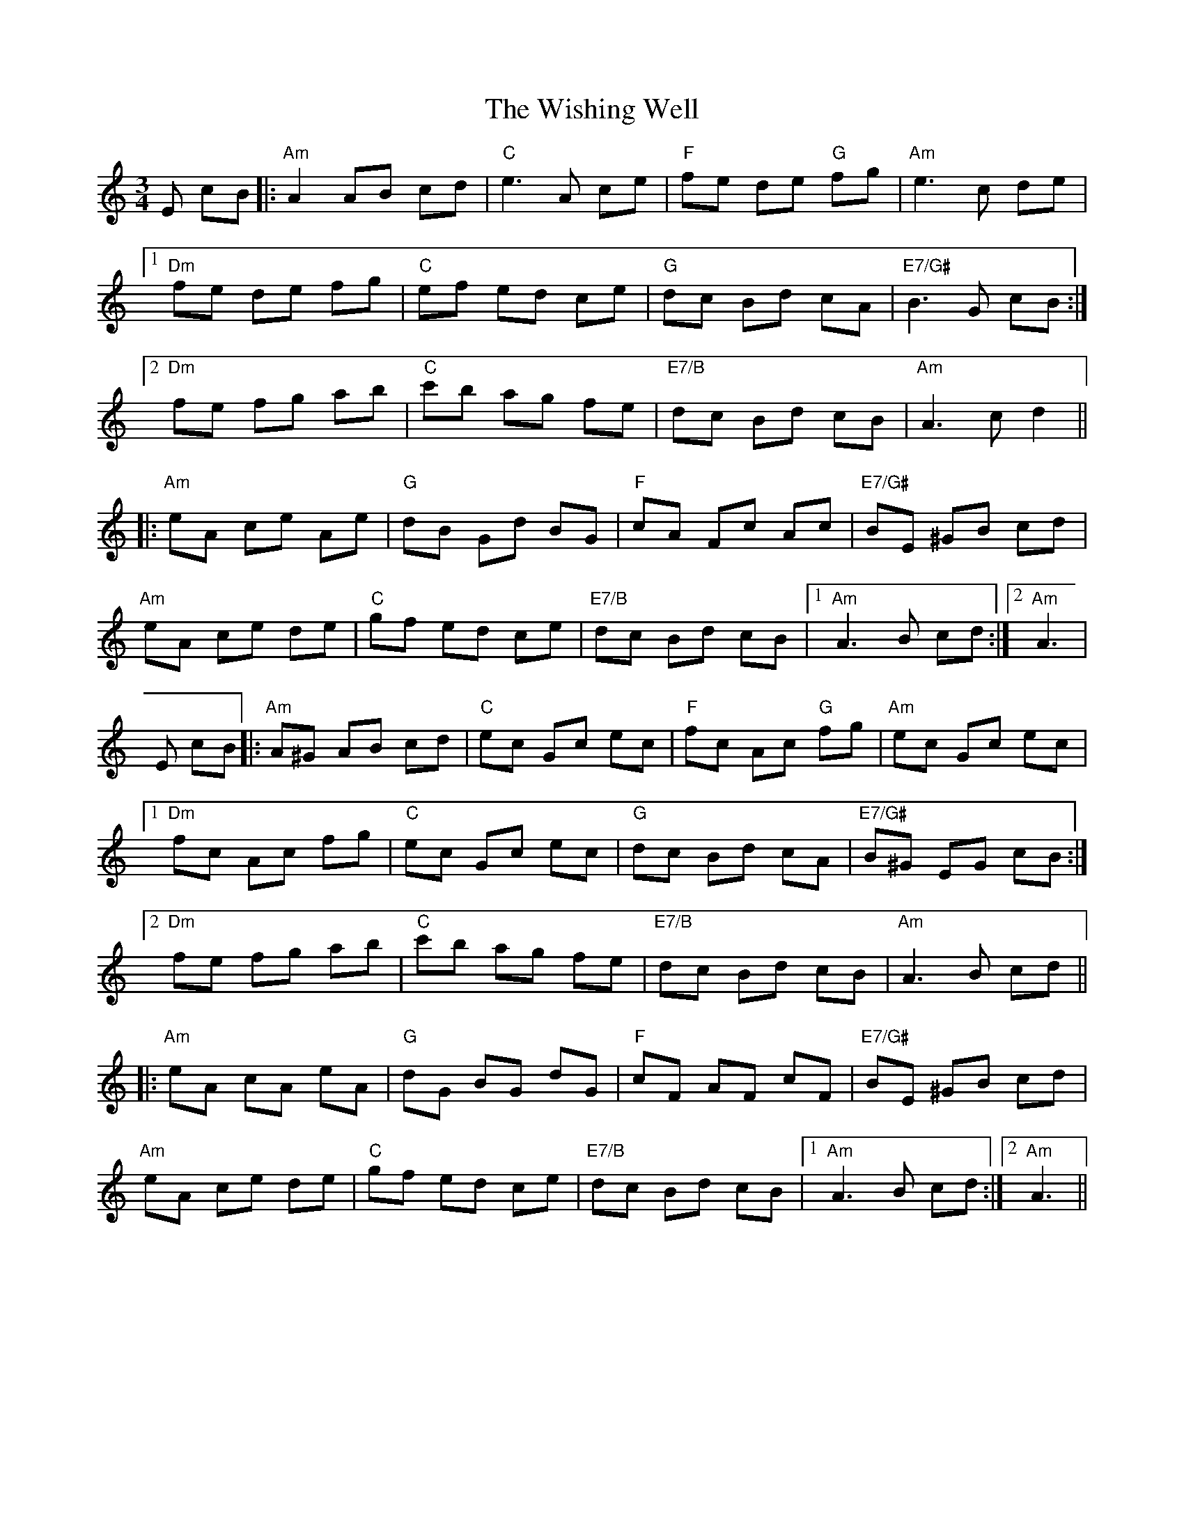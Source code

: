 X: 1
T: Wishing Well, The
Z: Mario
S: https://thesession.org/tunes/7775#setting7775
R: waltz
M: 3/4
L: 1/8
K: Amin
E cB|:"Am"A2 AB cd|"C"e3 A ce|"F"fe de "G"fg|"Am"e3 c de|
[1"Dm"fe de fg|"C"ef ed ce|"G"dc Bd cA|"E7/G#"B3 G cB:|
[2"Dm"fe fg ab|"C"c'b ag fe|"E7/B"dc Bd cB|"Am"A3 cd2||
|:"Am"eA ce Ae|"G"dB Gd BG|"F"cA Fc Ac|"E7/G#"BE ^GB cd|
"Am"eA ce de|"C"gf ed ce|"E7/B"dc Bd cB|1"Am"A3 B cd:|2"Am"A3|
% Variation
E cB|:"Am"A^G AB cd|"C"ec Gc ec|"F"fc Ac "G"fg|"Am"ec Gc ec|
[1"Dm"fc Ac fg|"C"ec Gc ec|"G"dc Bd cA|"E7/G#"B^G EG cB:|
[2"Dm"fe fg ab|"C"c'b ag fe|"E7/B"dc Bd cB|"Am"A3 B cd||
|:"Am"eA cA eA|"G"dG BG dG|"F"cF AF cF|"E7/G#"BE ^GB cd|
"Am"eA ce de|"C"gf ed ce|"E7/B"dc Bd cB|1"Am"A3 B cd:|2"Am"A3||
